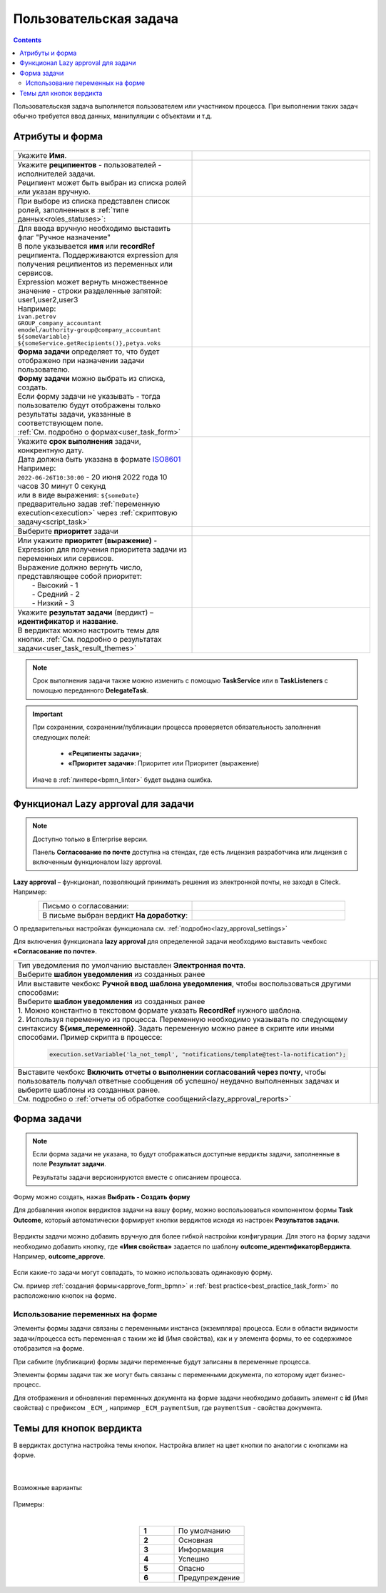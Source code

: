 Пользовательская задача
=======================

.. _user_task:

.. contents::
  
Пользовательская задача выполняется пользователем или участником процесса. При выполнении таких задач обычно требуется ввод данных, манипуляции с объектами и т.д.

Атрибуты и форма
----------------

 .. image:: _static/user_task/54.png
       :width: 400
       :align: center

.. list-table::
      :widths: 5 5
      :align: center
      :class: tight-table 

      * - Укажите **Имя**.
        - 
               .. image:: _static/user_task/55_0.png
                :width: 350
                :align: center

      * - | Укажите **реципиентов** - пользователей - исполнителей задачи.
          | Реципиент может быть выбран из списка ролей или указан вручную.
        
        -

               .. image:: _static/user_task/55_1.png
                :width: 350
                :align: center

      * - | При выборе из списка представлен список ролей, заполненных в :ref:`типе данных<roles_statuses>`:

        -     
               .. image:: _static/user_task/55_2.png
                :width: 350
                :align: center

          |

               .. image:: _static/user_task/55_3.png
                :width: 350
                :align: center
                
      * - | Для ввода вручную необходимо выставить флаг "Ручное назначение"
          | В поле указывается **имя** или **recordRef** реципиента. Поддерживаются expression для получения реципиентов из переменных или сервисов. 
          | Expression может вернуть множественное значение - строки разделенные запятой: user1,user2,user3
          | Например:
          | ``ivan.petrov``
          | ``GROUP_company_accountant``
          | ``emodel/authority-group@company_accountant``
          | ``${someVariable}``
          | ``${someService.getRecipients()},petya.voks``
        - 
               .. image:: _static/user_task/55_4.png
                :width: 350
                :align: center
      * - | **Форма задачи** определяет то, что будет отображено при назначении задачи пользователю.
          | **Форму задачи** можно выбрать из списка, создать.
          | Если форму задачи не указывать - тогда пользователю будут отображены только результаты задачи, указанные в соответствующем поле.
          | :ref:`См. подробно о формах<user_task_form>`
        - 
               .. image:: _static/user_task/56.png
                :width: 350
                :align: center
      
      * - | Укажите **срок выполнения** задачи, конкрентную дату.
          | Дата должна быть указана в формате `ISO8601  <https://ru.wikipedia.org/wiki/ISO_8601>`_ 
          | Например: 
          | ``2022-06-26T10:30:00`` - 20 июня 2022 года 10 часов 30 минут 0 секунд
          | или в виде выражения: ``${someDate}``
          | предварительно задав :ref:`переменную execution<execution>` через :ref:`скриптовую задачу<script_task>`
        - 
               .. image:: _static/user_task/56_1.png
                :width: 350
                :align: center

      * - | Выберите **приоритет** задачи 
        - 
               .. image:: _static/user_task/56_2.png
                :width: 350
                :align: center

      * - | Или укажите **приоритет (выражение)** - Expression для получения приоритета задачи из переменных или сервисов. 
          | Выражение должно вернуть число, представляющее собой приоритет: 
          |    - Высокий - 1
          |    - Средний - 2
          |    - Низкий - 3
        - 
               .. image:: _static/user_task/56_2_1.png
                :width: 350
                :align: center

      * - | Укажите **результат задачи** (вердикт) – **идентификатор** и **название**.
          | В вердиктах можно настроить темы для кнопки. :ref:`См. подробно о результатах задачи<user_task_result_themes>`
        - 
               .. image:: _static/user_task/56_3.png
                :width: 350
                :align: center

.. note::

  Срок выполнения задачи также можно изменить с помощью **TaskService** или в **TaskListeners** с помощью переданного **DelegateTask**.


.. important::

  При сохранении, сохранении/публикации процесса проверяется обязательность заполнения следующих полей:

   - **«Реципиенты задачи»**;
   - **«Приоритет задачи»**: Приоритет или Приоритет (выражение)

  Иначе в :ref:`линтере<bpmn_linter>` будет выдана ошибка.  


Функционал Lazy approval для задачи
------------------------------------

.. _user_task_lazy_approval:

.. note:: 

  Доступно только в  Enterprise версии. 

  Панель **Согласование по почте** доступна на стендах, где есть лицензия разработчика или лицензия с включенным функционалом lazy approval.

**Lazy approval** – функционал, позволяющий принимать решения из электронной почты, не заходя в Citeck. Например:

.. list-table::
      :widths: 20 20
      :align: center

      * - | Письмо о согласовании:
        - 
            .. image:: _static/user_task/LA_example.png
                  :width: 400
                  :align: center

      * - | В письме выбран вердикт **На доработку**:

        - 
            .. image:: _static/user_task/LA_example_1.png
                  :width: 400
                  :align: center

О предварительных настройках функционала см. :ref:`подробно<lazy_approval_settings>`

Для включения функционала **lazy approval** для определенной задачи необходимо выставить чекбокс **«Согласование по почте»**. 

.. list-table::
      :widths: 5 5
      :align: center
      :class: tight-table 

      * - | Тип уведомления по умолчанию выставлен **Электронная почта**.
          | Выберите **шаблон уведомления** из созданных ранее
        - 
               .. image:: _static/user_task/user_task_LA.png
                :width: 300
                :align: center

      * - | Или выставите чекбокс **Ручной ввод шаблона уведомления**, чтобы воспользоваться другими способами:
          | Выберите **шаблон уведомления** из созданных ранее
          | 1. Можно константно в текстовом формате указать **RecordRef** нужного шаблона.
          | 2. Используя переменную из процесса. Переменную необходимо указывать по следующему синтаксису **${имя_переменной}**. Задать переменную можно ранее в скрипте или иными способами. Пример скрипта в процессе:

            .. code-block::

              execution.setVariable('la_not_templ', "notifications/template@test-la-notification");
        - 
               .. image:: _static/user_task/user_task_LA_1.png
                :width: 300
                :align: center

      * - | Выставите чекбокс **Включить отчеты о выполнении согласований через почту**, чтобы  пользователь получал ответные сообщения об успешно/ неудачно выполненных задачах и выберите шаблоны из созданных ранее. 
          | См. подробно о :ref:`отчеты об обработке сообщений<lazy_approval_reports>`
        - 
               .. image:: _static/user_task/user_task_LA_2.png
                :width: 300
                :align: center

Форма задачи
------------

.. _user_task_form:

.. note::
       
       Если форма задачи не указана, то будут отображаться доступные вердикты задачи, заполненные в поле **Результат задачи**. 

       Результаты задачи версионируются вместе с описанием процесса.

Форму можно создать, нажав **Выбрать - Создать форму**

.. image:: _static/user_task/57.png
       :width: 600
       :align: center

Для добавления кнопок вердиктов задачи на вашу форму, можно воспользоваться компонентом формы **Task Outcome**, который автоматически формирует кнопки вердиктов исходя из настроек **Результатов задачи**.

 .. image:: _static/user_task/task_outcome.png
       :width: 600
       :align: center

Вердикты задачи можно добавить вручную для более гибкой настройки конфигурации. Для этого на форму задачи необходимо добавить кнопку, где **«Имя свойства»** задается по шаблону **outcome_идентификаторВердикта**. Например, **outcome_approve**.

 .. image:: _static/user_task/58.png
       :width: 600
       :align: center

Если какие-то задачи могут совпадать, то можно использовать одинаковую форму.

См. пример :ref:`создания формы<approve_form_bpmn>` и :ref:`best practice<best_practice_task_form>` по расположению кнопок на форме.

Использование переменных на форме
~~~~~~~~~~~~~~~~~~~~~~~~~~~~~~~~~~~~

Элементы формы задачи связаны с переменными инстанса (экземпляра) процесса. Если в области видимости задачи/процесса есть переменная с таким же **id** (Имя свойства), как и у элемента формы, то ее содержимое отобразится на форме. 

При сабмите (публикации) формы задачи переменные будут записаны в переменные процесса.

Элементы формы задачи так же могут быть связаны с переменными документа, по которому идет бизнес-процесс. 

Для отображения и обновления переменных документа на форме задачи необходимо добавить элемент с **id** (Имя свойства) с префиксом ``_ECM_``, например ``_ECM_paymentSum``, где ``paymentSum`` - свойства документа.

Темы для кнопок вердикта
--------------------------------

.. _user_task_result_themes:

В вердиктах доступна настройка темы кнопок. Настройка влияет на цвет кнопки по аналогии с кнопками на форме.

 .. image:: _static/user_task/56_4.png
       :width: 500
       :align: center

|

 .. image:: _static/user_task/56_5.png
       :width: 500
       :align: center

Возможные варианты:

 .. image:: _static/user_task/56_6.png
       :width: 500
       :align: center

Примеры:

.. image:: _static/user_task/56_7.png
       :width: 700
       :align: center

|

.. list-table::
      :widths: 5 10
      :class: tight-table 
      :align: center

      * - **1**
        - По умолчанию
      * - **2**
        - Основная
      * - **3**
        - Информация
      * - **4**
        - Успешно
      * - **5**
        - Опасно
      * - **6**
        - Предупреждение